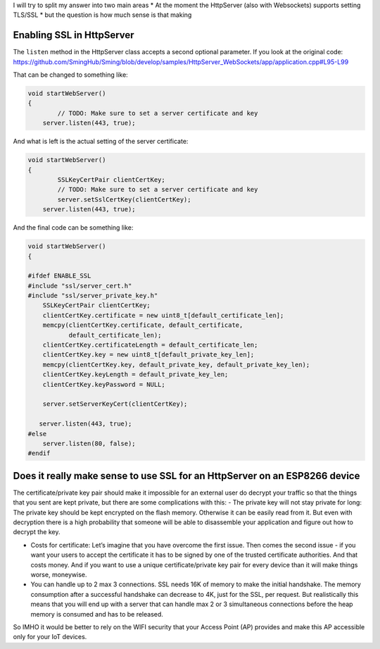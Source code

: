 I will try to split my answer into two main areas \* At the moment the
HttpServer (also with Websockets) supports setting TLS/SSL \* but the
question is how much sense is that making

Enabling SSL in HttpServer
==========================

The ``listen`` method in the HttpServer class accepts a second optional
parameter. If you look at the original code:
https://github.com/SmingHub/Sming/blob/develop/samples/HttpServer_WebSockets/app/application.cpp#L95-L99

That can be changed to something like:

.. code:: c++

   void startWebServer()
   {
           // TODO: Make sure to set a server certificate and key
       server.listen(443, true);

And what is left is the actual setting of the server certificate:

.. code:: c++

   void startWebServer()
   {
           SSLKeyCertPair clientCertKey;
           // TODO: Make sure to set a server certificate and key
           server.setSslCertKey(clientCertKey);
       server.listen(443, true);

And the final code can be something like:

.. code:: c++

   void startWebServer()
   {

   #ifdef ENABLE_SSL
   #include "ssl/server_cert.h"
   #include "ssl/server_private_key.h"
       SSLKeyCertPair clientCertKey;
       clientCertKey.certificate = new uint8_t[default_certificate_len];
       memcpy(clientCertKey.certificate, default_certificate,
              default_certificate_len);
       clientCertKey.certificateLength = default_certificate_len;
       clientCertKey.key = new uint8_t[default_private_key_len];
       memcpy(clientCertKey.key, default_private_key, default_private_key_len);
       clientCertKey.keyLength = default_private_key_len;
       clientCertKey.keyPassword = NULL;

       server.setServerKeyCert(clientCertKey);

      server.listen(443, true);
   #else
       server.listen(80, false);
   #endif

Does it really make sense to use SSL for an HttpServer on an ESP8266 device
===========================================================================

The certificate/private key pair should make it impossible for an
external user do decrypt your traffic so that the things that you sent
are kept private, but there are some complications with this: - The
private key will not stay private for long: The private key should be
kept encrypted on the flash memory. Otherwise it can be easily read from
it. But even with decryption there is a high probability that someone
will be able to disassemble your application and figure out how to
decrypt the key.

-  Costs for certificate: Let’s imagine that you have overcome the first
   issue. Then comes the second issue - if you want your users to accept
   the certificate it has to be signed by one of the trusted certificate
   authorities. And that costs money. And if you want to use a unique
   certificate/private key pair for every device than it will make
   things worse, moneywise.

-  You can handle up to 2 max 3 connections. SSL needs 16K of memory to
   make the initial handshake. The memory consumption after a successful
   handshake can decrease to 4K, just for the SSL, per request. But
   realistically this means that you will end up with a server that can
   handle max 2 or 3 simultaneous connections before the heap memory is
   consumed and has to be released.

So IMHO it would be better to rely on the WIFI security that your Access
Point (AP) provides and make this AP accessible only for your IoT
devices.
